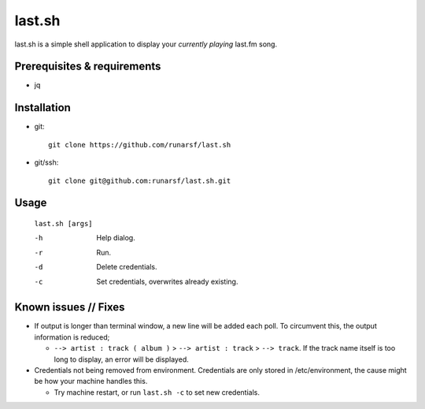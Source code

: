 -----------
**last.sh**
-----------

last.sh is a simple shell application to display your *currently playing* last.fm song.

Prerequisites & requirements
----------------------------

- jq

Installation
------------

- git::

    git clone https://github.com/runarsf/last.sh

- git/ssh::

    git clone git@github.com:runarsf/last.sh.git

Usage
-----

 ``last.sh [args]``

 -h            Help dialog.
 -r            Run.
 -d            Delete credentials.
 -c            Set credentials, overwrites already existing.

Known issues // Fixes
---------------------

- If output is longer than terminal window, a new line will be added each poll. To circumvent this, the output information is reduced;

  - ``--> artist : track ( album )`` > ``--> artist : track`` > ``--> track``. If the track name itself is too long to display, an error will be displayed.

- Credentials not being removed from environment. Credentials are only stored in /etc/environment, the cause might be how your machine handles this.

  - Try machine restart, or run ``last.sh -c`` to set new credentials.

